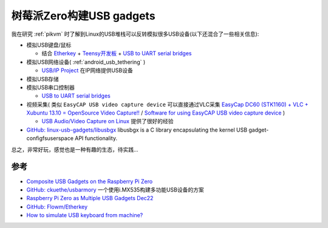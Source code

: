 .. _usb_gadgets_on_pi_zero:

===========================
树莓派Zero构建USB gadgets
===========================

我在研究 :ref:`pikvm` 时了解到Linux的USB堆栈可以反转模拟很多USB设备(以下还混合了一些相关信息):

- 模拟USB键盘/鼠标

  - 结合 `Etherkey <https://github.com/Flowm/etherkey>`_ + `Teensy开发板 <https://www.pjrc.com/store/teensy41.html>`_ + `USB to UART serial bridges <https://www.sjoerdlangkemper.nl/2019/03/20/usb-to-serial-uart/>`_

- 模拟USB网络设备( :ref:`android_usb_tethering` )

  - `USB/IP Project <https://usbip.sourceforge.net/>`_ 在IP网络提供USB设备

- 模拟USB存储
- 模拟USB串口控制器

  - `USB to UART serial bridges <https://www.sjoerdlangkemper.nl/2019/03/20/usb-to-serial-uart/>`_

- 视频采集( 类似 ``EasyCAP USB video capture device`` 可以直接通过VLC采集 `EasyCap DC60 (STK1160) + VLC + Xubuntu 13.10 = OpenSource Video Capture!! <https://www.instructables.com/EasyCap-DC60-STK1160-VLC-Xubuntu-1310-OpenSource-V/>`_ / `Software for using EasyCAP USB video capture device <https://askubuntu.com/questions/614510/software-for-using-easycap-usb-video-capture-device>`_ )

  - `USB Audio/Video Capture on Linux <https://jahed.dev/2023/10/22/usb-audio-video-capture-on-linux/>`_ 提供了很好的经验

- `GitHub: linux-usb-gadgets/libusbgx <https://github.com/linux-usb-gadgets/libusbgx>`_ libusbgx is a C library encapsulating the kernel USB gadget-configfsuserspace API functionality.

总之，非常好玩，感觉也是一种有趣的生态，待实践...

.. figure:: ../../_static/raspberry_pi/usb_gadgets/RPi_Zero_multi-usb.jpg

参考
======

- `Composite USB Gadgets on the Raspberry Pi Zero <https://www.isticktoit.net/?p=1383>`_
- `GitHub: ckuethe/usbarmory <https://github.com/ckuethe/usbarmory/>`_ 一个使用i.MX535构建多功能USB设备的方案
- `Raspberry Pi Zero as Multiple USB Gadgets Dec22 <https://irq5.io/2016/12/22/raspberry-pi-zero-as-multiple-usb-gadgets/>`_
- `GitHub: Flowm/Etherkey <https://github.com/Flowm/etherkey>`_
- `How to simulate USB keyboard from machine? <https://superuser.com/questions/1128365/how-to-simulate-usb-keyboard-from-machine>`_

